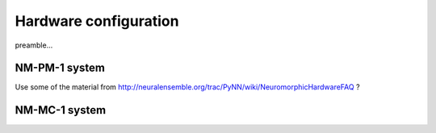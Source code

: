 ======================
Hardware configuration
======================

preamble...


NM-PM-1 system
==============

Use some of the material from http://neuralensemble.org/trac/PyNN/wiki/NeuromorphicHardwareFAQ ?


NM-MC-1 system
==============


